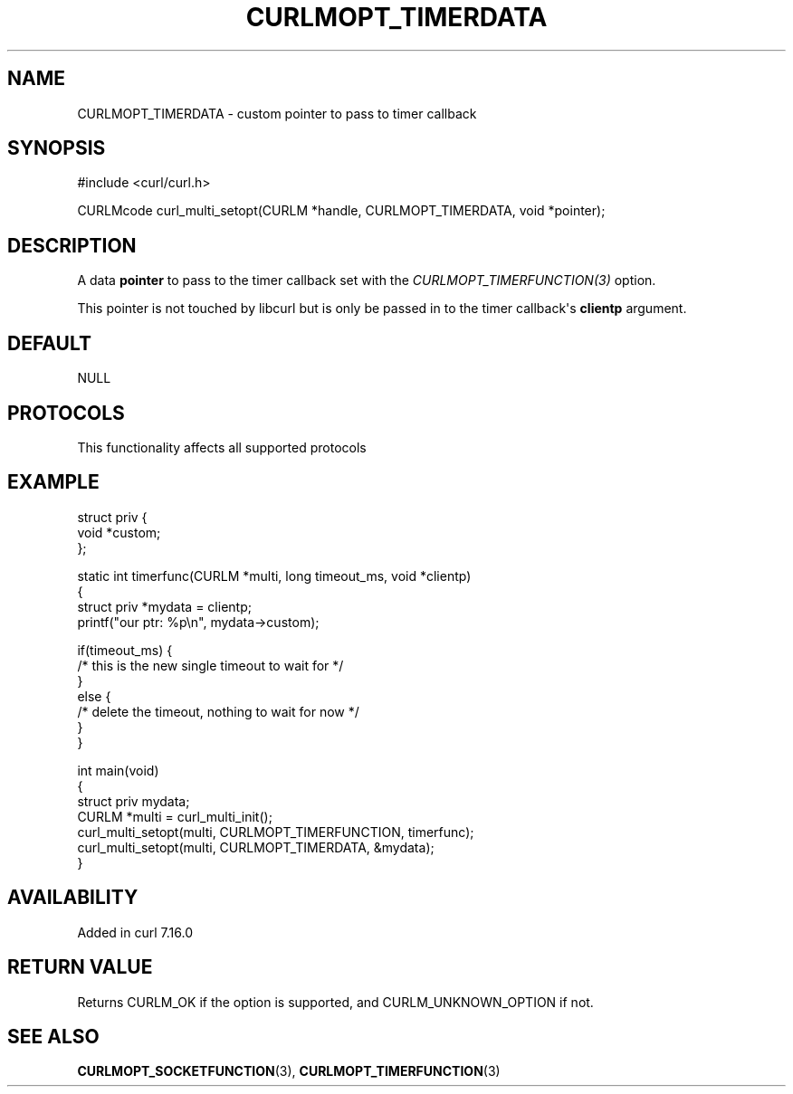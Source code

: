 .\" generated by cd2nroff 0.1 from CURLMOPT_TIMERDATA.md
.TH CURLMOPT_TIMERDATA 3 "2025-04-01" libcurl
.SH NAME
CURLMOPT_TIMERDATA \- custom pointer to pass to timer callback
.SH SYNOPSIS
.nf
#include <curl/curl.h>

CURLMcode curl_multi_setopt(CURLM *handle, CURLMOPT_TIMERDATA, void *pointer);
.fi
.SH DESCRIPTION
A data \fBpointer\fP to pass to the timer callback set with the
\fICURLMOPT_TIMERFUNCTION(3)\fP option.

This pointer is not touched by libcurl but is only be passed in to the timer
callback\(aqs \fBclientp\fP argument.
.SH DEFAULT
NULL
.SH PROTOCOLS
This functionality affects all supported protocols
.SH EXAMPLE
.nf
struct priv {
  void *custom;
};

static int timerfunc(CURLM *multi, long timeout_ms, void *clientp)
{
 struct priv *mydata = clientp;
 printf("our ptr: %p\\n", mydata->custom);

 if(timeout_ms) {
   /* this is the new single timeout to wait for */
 }
 else {
   /* delete the timeout, nothing to wait for now */
 }
}

int main(void)
{
  struct priv mydata;
  CURLM *multi = curl_multi_init();
  curl_multi_setopt(multi, CURLMOPT_TIMERFUNCTION, timerfunc);
  curl_multi_setopt(multi, CURLMOPT_TIMERDATA, &mydata);
}
.fi
.SH AVAILABILITY
Added in curl 7.16.0
.SH RETURN VALUE
Returns CURLM_OK if the option is supported, and CURLM_UNKNOWN_OPTION if not.
.SH SEE ALSO
.BR CURLMOPT_SOCKETFUNCTION (3),
.BR CURLMOPT_TIMERFUNCTION (3)
